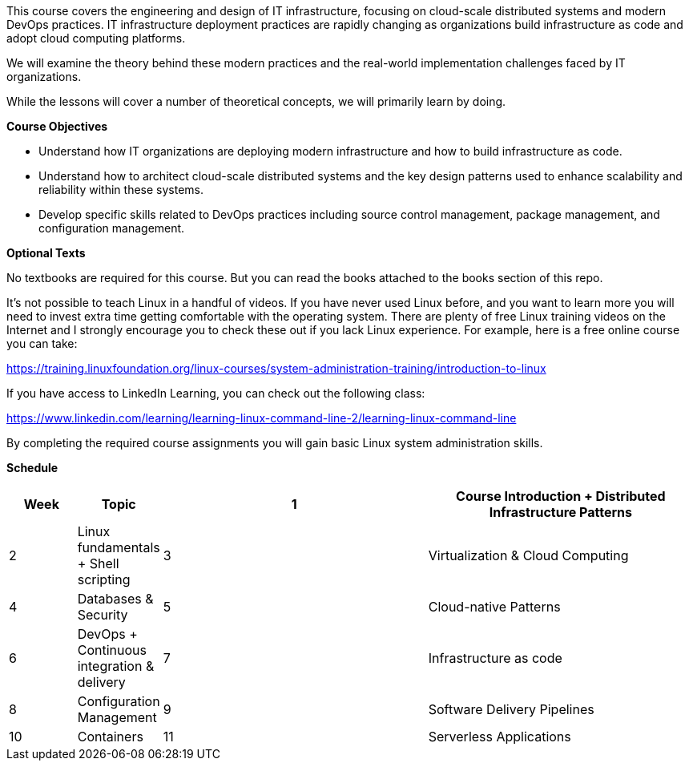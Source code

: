 This course covers the engineering and design of IT infrastructure, focusing on cloud-scale distributed
systems and modern DevOps practices. IT infrastructure deployment practices are rapidly changing as organizations build
infrastructure as code and adopt cloud computing platforms. 

We will examine the theory behind these modern practices and the real-world implementation challenges faced by IT organizations.

While the lessons will cover a number of theoretical concepts, we will primarily learn by doing. 

{blank}
*[.underline]#Course Objectives#*

*   Understand how IT organizations are deploying modern infrastructure and how
to build infrastructure as code.
*   Understand how to architect cloud-scale distributed systems and the key design
patterns used to enhance scalability and reliability within these systems.
*   Develop specific skills related to DevOps practices including source control
  management, package management, and configuration management.

{blank}
*[.underline]#Optional Texts#* +

No textbooks are required for this course. But you can read the books attached to the books section of this repo.

It's not possible to teach Linux in a handful of videos. If you
have never used Linux before, and you want to learn more you will need to invest extra time 
getting comfortable with the operating system. There are
plenty of free Linux training videos on the Internet and I strongly encourage you
to check these out if you lack Linux experience. For example, here is a free online
course you can take:

https://training.linuxfoundation.org/linux-courses/system-administration-training/introduction-to-linux

If you have access to LinkedIn Learning, you can check out the following class:

https://www.linkedin.com/learning/learning-linux-command-line-2/learning-linux-command-line

By completing the required course assignments you will gain basic Linux system administration skills.

{blank}
*[.underline]#Schedule#* +


[cols="10,10,40,40",options="header"]
|=========================================================
|Week | Topic

|1 | Course Introduction + Distributed Infrastructure Patterns

|2 | Linux fundamentals + Shell scripting

|3 | Virtualization & Cloud Computing

|4 | Databases & Security

|5 | Cloud-native Patterns

|6 | DevOps + Continuous integration & delivery 

|7 | Infrastructure as code

|8 | Configuration Management 

|9 | Software Delivery Pipelines

|10 | Containers 

|11 | Serverless Applications

|12 | Service Discovery + Service Orchestration

